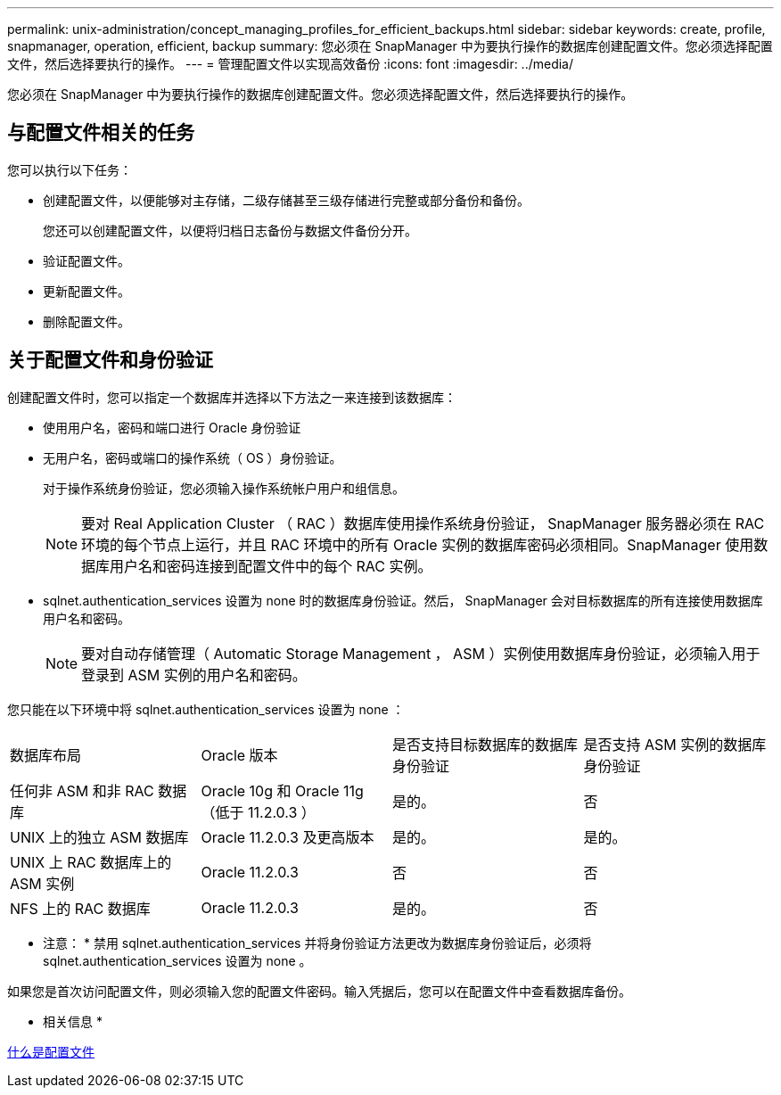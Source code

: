 ---
permalink: unix-administration/concept_managing_profiles_for_efficient_backups.html 
sidebar: sidebar 
keywords: create, profile, snapmanager, operation, efficient, backup 
summary: 您必须在 SnapManager 中为要执行操作的数据库创建配置文件。您必须选择配置文件，然后选择要执行的操作。 
---
= 管理配置文件以实现高效备份
:icons: font
:imagesdir: ../media/


[role="lead"]
您必须在 SnapManager 中为要执行操作的数据库创建配置文件。您必须选择配置文件，然后选择要执行的操作。



== 与配置文件相关的任务

您可以执行以下任务：

* 创建配置文件，以便能够对主存储，二级存储甚至三级存储进行完整或部分备份和备份。
+
您还可以创建配置文件，以便将归档日志备份与数据文件备份分开。

* 验证配置文件。
* 更新配置文件。
* 删除配置文件。




== 关于配置文件和身份验证

创建配置文件时，您可以指定一个数据库并选择以下方法之一来连接到该数据库：

* 使用用户名，密码和端口进行 Oracle 身份验证
* 无用户名，密码或端口的操作系统（ OS ）身份验证。
+
对于操作系统身份验证，您必须输入操作系统帐户用户和组信息。

+

NOTE: 要对 Real Application Cluster （ RAC ）数据库使用操作系统身份验证， SnapManager 服务器必须在 RAC 环境的每个节点上运行，并且 RAC 环境中的所有 Oracle 实例的数据库密码必须相同。SnapManager 使用数据库用户名和密码连接到配置文件中的每个 RAC 实例。

* sqlnet.authentication_services 设置为 none 时的数据库身份验证。然后， SnapManager 会对目标数据库的所有连接使用数据库用户名和密码。
+

NOTE: 要对自动存储管理（ Automatic Storage Management ， ASM ）实例使用数据库身份验证，必须输入用于登录到 ASM 实例的用户名和密码。



您只能在以下环境中将 sqlnet.authentication_services 设置为 none ：

|===


| 数据库布局 | Oracle 版本 | 是否支持目标数据库的数据库身份验证 | 是否支持 ASM 实例的数据库身份验证 


 a| 
任何非 ASM 和非 RAC 数据库
 a| 
Oracle 10g 和 Oracle 11g （低于 11.2.0.3 ）
 a| 
是的。
 a| 
否



 a| 
UNIX 上的独立 ASM 数据库
 a| 
Oracle 11.2.0.3 及更高版本
 a| 
是的。
 a| 
是的。



 a| 
UNIX 上 RAC 数据库上的 ASM 实例
 a| 
Oracle 11.2.0.3
 a| 
否
 a| 
否



 a| 
NFS 上的 RAC 数据库
 a| 
Oracle 11.2.0.3
 a| 
是的。
 a| 
否

|===
* 注意： * 禁用 sqlnet.authentication_services 并将身份验证方法更改为数据库身份验证后，必须将 sqlnet.authentication_services 设置为 none 。

如果您是首次访问配置文件，则必须输入您的配置文件密码。输入凭据后，您可以在配置文件中查看数据库备份。

* 相关信息 *

xref:concept_what_profiles_are.adoc[什么是配置文件]
